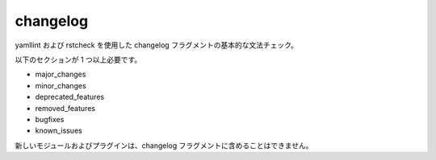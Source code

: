 changelog
=========

yamllint および rstcheck を使用した changelog フラグメントの基本的な文法チェック。

以下のセクションが 1 つ以上必要です。

- major_changes
- minor_changes
- deprecated_features
- removed_features
- bugfixes
- known_issues

新しいモジュールおよびプラグインは、changelog フラグメントに含めることはできません。
